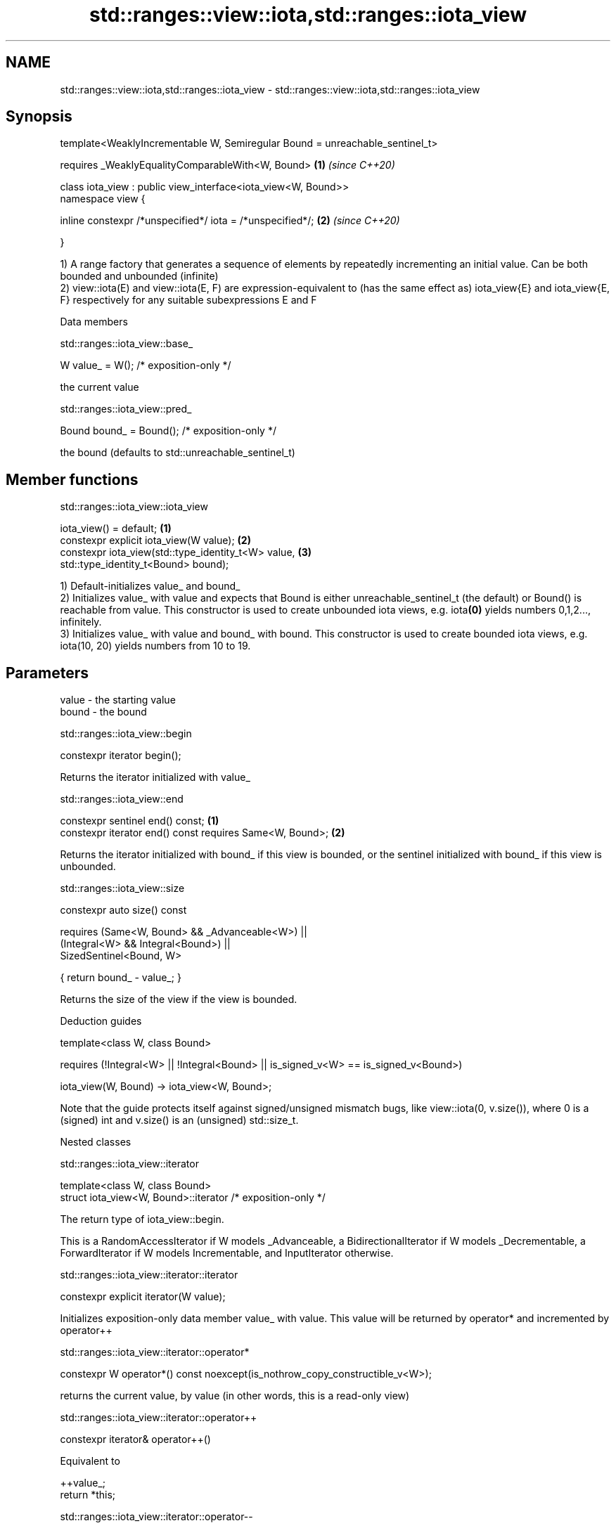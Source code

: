 .TH std::ranges::view::iota,std::ranges::iota_view 3 "2020.03.24" "http://cppreference.com" "C++ Standard Libary"
.SH NAME
std::ranges::view::iota,std::ranges::iota_view \- std::ranges::view::iota,std::ranges::iota_view

.SH Synopsis
   template<WeaklyIncrementable W, Semiregular Bound = unreachable_sentinel_t>

   requires _WeaklyEqualityComparableWith<W, Bound>                            \fB(1)\fP \fI(since C++20)\fP

   class iota_view : public view_interface<iota_view<W, Bound>>
   namespace view {

   inline constexpr /*unspecified*/ iota = /*unspecified*/;                    \fB(2)\fP \fI(since C++20)\fP

   }

   1) A range factory that generates a sequence of elements by repeatedly incrementing an initial value. Can be both bounded and unbounded (infinite)
   2) view::iota(E) and view::iota(E, F) are expression-equivalent to (has the same effect as) iota_view{E} and iota_view{E, F} respectively for any suitable subexpressions E and F

  Data members

std::ranges::iota_view::base_

   W value_ = W(); /* exposition-only */

   the current value

std::ranges::iota_view::pred_

   Bound bound_ = Bound(); /* exposition-only */

   the bound (defaults to std::unreachable_sentinel_t)

.SH Member functions

std::ranges::iota_view::iota_view

   iota_view() = default;                             \fB(1)\fP
   constexpr explicit iota_view(W value);             \fB(2)\fP
   constexpr iota_view(std::type_identity_t<W> value, \fB(3)\fP
   std::type_identity_t<Bound> bound);

   1) Default-initializes value_ and bound_
   2) Initializes value_ with value and expects that Bound is either unreachable_sentinel_t (the default) or Bound() is reachable from value. This constructor is used to create unbounded iota views, e.g. iota\fB(0)\fP yields numbers 0,1,2..., infinitely.
   3) Initializes value_ with value and bound_ with bound. This constructor is used to create bounded iota views, e.g. iota(10, 20) yields numbers from 10 to 19.

.SH Parameters

   value - the starting value
   bound - the bound

std::ranges::iota_view::begin

   constexpr iterator begin();

   Returns the iterator initialized with value_

std::ranges::iota_view::end

   constexpr sentinel end() const;                         \fB(1)\fP
   constexpr iterator end() const requires Same<W, Bound>; \fB(2)\fP

   Returns the iterator initialized with bound_ if this view is bounded, or the sentinel initialized with bound_ if this view is unbounded.

std::ranges::iota_view::size

   constexpr auto size() const

   requires (Same<W, Bound> && _Advanceable<W>) ||
   (Integral<W> && Integral<Bound>) ||
   SizedSentinel<Bound, W>

   { return bound_ - value_; }

   Returns the size of the view if the view is bounded.

  Deduction guides

   template<class W, class Bound>

   requires (!Integral<W> || !Integral<Bound> || is_signed_v<W> == is_signed_v<Bound>)

   iota_view(W, Bound) -> iota_view<W, Bound>;

   Note that the guide protects itself against signed/unsigned mismatch bugs, like view::iota(0, v.size()), where 0 is a (signed) int and v.size() is an (unsigned) std::size_t.

  Nested classes

std::ranges::iota_view::iterator

   template<class W, class Bound>
   struct iota_view<W, Bound>::iterator /* exposition-only */

   The return type of iota_view::begin.

   This is a RandomAccessIterator if W models _Advanceable, a BidirectionalIterator if W models _Decrementable, a ForwardIterator if W models Incrementable, and InputIterator otherwise.

std::ranges::iota_view::iterator::iterator

   constexpr explicit iterator(W value);

   Initializes exposition-only data member value_ with value. This value will be returned by operator* and incremented by operator++

std::ranges::iota_view::iterator::operator*

   constexpr W operator*() const noexcept(is_nothrow_copy_constructible_v<W>);

   returns the current value, by value (in other words, this is a read-only view)

std::ranges::iota_view::iterator::operator++

   constexpr iterator& operator++()

   Equivalent to

 ++value_;
 return *this;

std::ranges::iota_view::iterator::operator--

   constexpr iterator& operator--() requires _Decrementable<W>;

   Equivalent to

 --value_;
 return *this;

std::ranges::iota_view::iterator::operator[]

   constexpr W operator[](difference_type n) const requires _Advanceable<W>;

   Equivalent to

 return value_ + n;

   Other members as expected of an iterator.

std::ranges::iota_view::sentinel

   template<class W, class Bound>
   struct iota_view<W, Bound>::sentinel /* exposition-only */

   The return type of iota_view::end.

std::ranges::iota_view::sentinel::bound_

   Bound bound_ = Bound();; /* exposition only */

   Exposition-only data member holding the sentinel (typically either a number, for a bounded iota view, or an instance of std::unreachable_sentinel_t for an unbounded iota view.

std::ranges::iota_view::sentinel::sentinel

   entinel() = default;
   constexpr explicit sentinel(Bound bound);

   Initializes exposition-only data member bound_ with bound.

std::ranges::iota_view::sentinel::operator==

   friend constexpr bool operator==(const iterator& x, const sentinel& y);
   friend constexpr bool operator==(const sentinel& x, const iterator& y);

   Equivalent to: x.value_ == y.bound_; and return y == x; respectively.

std::ranges::iota_view::sentinel::operator!=

   friend constexpr bool operator!=(const iterator& x, const sentinel& y);
   friend constexpr bool operator!=(const sentinel& x, const iterator& y);

   Equivalent to return !(x == y); and return !(y == x); respectively

.SH Example

   
// Run this code

 #include <ranges>
 #include <vector>
 #include <iostream>

 int main()
 {
   for (int i : std::view::iota{1, 10})
     std::cout << i << ' ';

   std::cout << '\\n';

   for (int i : std::view::iota(1) | std::view::take(9))
     std::cout << i << ' ';
 }

.SH Output:

 1 2 3 4 5 6 7 8 9
 1 2 3 4 5 6 7 8 9

